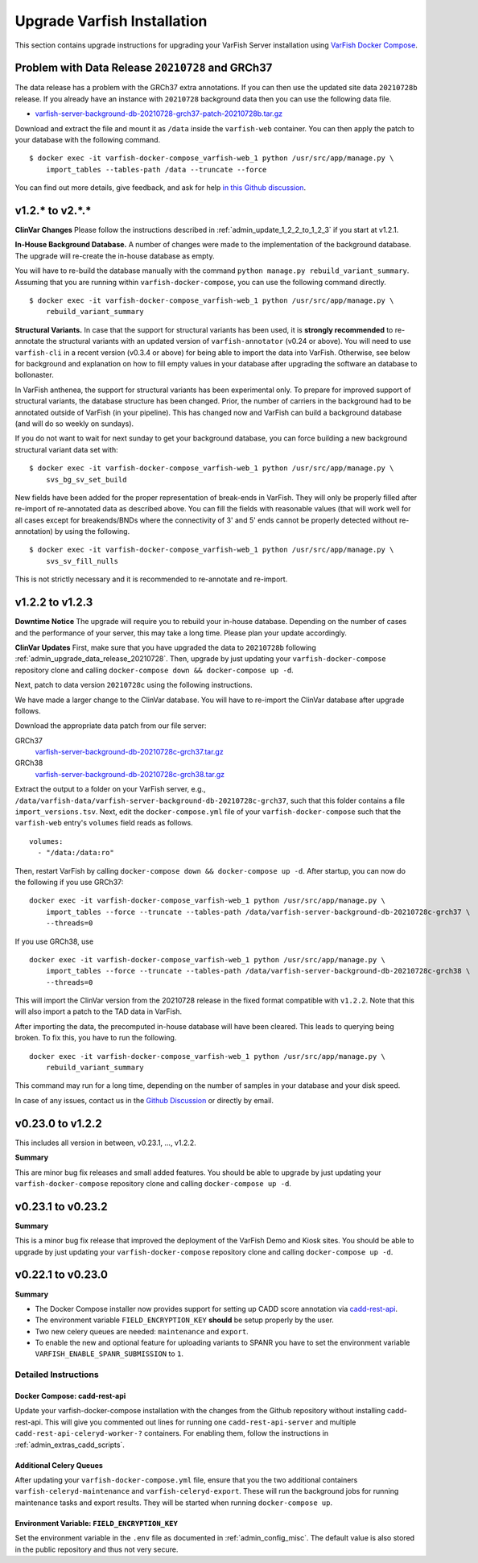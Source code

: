 .. _admin_upgrade:

============================
Upgrade Varfish Installation
============================

This section contains upgrade instructions for upgrading your VarFish Server installation using `VarFish Docker Compose <https://github.com/bihealth/varfish-docker-compose>`__.

.. _admin_upgrade_data_release_20210728:

-------------------------------------------------
Problem with Data Release ``20210728`` and GRCh37
-------------------------------------------------

The data release has a problem with the GRCh37 extra annotations.
If you can then use the updated site data ``20210728b`` release.
If you already have an instance with ``20210728`` background data then you can use the following data file.

- `varfish-server-background-db-20210728-grch37-patch-20210728b.tar.gz <https://file-public.cubi.bihealth.org/transient/varfish/anthenea/varfish-server-background-db-20210728-grch37-patch-20210728b.tar.gz>`__

Download and extract the file and mount it as ``/data`` inside the ``varfish-web`` container.
You can then apply the patch to your database with the following command.

::

    $ docker exec -it varfish-docker-compose_varfish-web_1 python /usr/src/app/manage.py \
        import_tables --tables-path /data --truncate --force

You can find out more details, give feedback, and ask for help `in this Github discussion <https://github.com/bihealth/varfish-server/discussions/451>`__.

----------------
v1.2.* to v2.*.*
----------------

**ClinVar Changes**
Please follow the instructions described in :ref:`admin_update_1_2_2_to_1_2_3` if you start at v1.2.1.

**In-House Background Database.**
A number of changes were made to the implementation of the background database.
The upgrade will re-create the in-house database as empty.

You will have to re-build the database manually with the command ``python manage.py rebuild_variant_summary``.
Assuming that you are running within ``varfish-docker-compose``, you can use the following command directly.

::

    $ docker exec -it varfish-docker-compose_varfish-web_1 python /usr/src/app/manage.py \
        rebuild_variant_summary

**Structural Variants.**
In case that the support for structural variants has been used, it is **strongly recommended** to re-annotate the structural variants with an updated version of ``varfish-annotator`` (v0.24 or above).
You will need to use ``varfish-cli`` in a recent version (v0.3.4 or above) for being able to import the data into VarFish.
Otherwise, see below for background and explanation on how to fill empty values in your database after upgrading the software an database to bollonaster.

In VarFish anthenea, the support for structural variants has been experimental only.
To prepare for improved support of structural variants, the database structure has been changed.
Prior, the number of carriers in the background had to be annotated outside of VarFish (in your pipeline).
This has changed now and VarFish can build a background database (and will do so weekly on sundays).

If you do not want to wait for next sunday to get your background database, you can force building a new background structural variant data set with:

::

    $ docker exec -it varfish-docker-compose_varfish-web_1 python /usr/src/app/manage.py \
        svs_bg_sv_set_build

New fields have been added for the proper representation of break-ends in VarFish.
They will only be properly filled after re-import of re-annotated data as described above.
You can fill the fields with reasonable values (that will work well for all cases except for breakends/BNDs where the connectivity of 3' and 5' ends cannot be properly detected without re-annotation) by using the following.

::

    $ docker exec -it varfish-docker-compose_varfish-web_1 python /usr/src/app/manage.py \
        svs_sv_fill_nulls

This is not strictly necessary and it is recommended to re-annotate and re-import.

.. _admin_update_1_2_2_to_1_2_3:

----------------
v1.2.2 to v1.2.3
----------------

**Downtime Notice**
The upgrade will require you to rebuild your in-house database.
Depending on the number of cases and the performance of your server, this may take a long time.
Please plan your update accordingly.

**ClinVar Updates**
First, make sure that you have upgraded the data to ``20210728b`` following :ref:`admin_upgrade_data_release_20210728`.
Then, upgrade by just updating your ``varfish-docker-compose`` repository clone and calling ``docker-compose down && docker-compose up -d``.

Next, patch to data version ``20210728c`` using the following instructions.

We have made a larger change to the ClinVar database.
You will have to re-import the ClinVar database after upgrade follows.

Download the appropriate data patch from our file server:

GRCh37
    `varfish-server-background-db-20210728c-grch37.tar.gz <https://file-public.cubi.bihealth.org/transient/varfish/anthenea/varfish-server-background-db-20210728c-grch37.tar.gz>`__

GRCh38
    `varfish-server-background-db-20210728c-grch38.tar.gz <https://file-public.cubi.bihealth.org/transient/varfish/anthenea/varfish-server-background-db-20210728c-grch38.tar.gz>`__

Extract the output to a folder on your VarFish server, e.g., ``/data/varfish-data/varfish-server-background-db-20210728c-grch37``, such that this folder contains a file ``import_versions.tsv``.
Next, edit the ``docker-compose.yml`` file of your ``varfish-docker-compose`` such that the ``varfish-web`` entry's ``volumes`` field reads as follows.

::

    volumes:
      - "/data:/data:ro"

Then, restart VarFish by calling ``docker-compose down && docker-compose up -d``.
After startup, you can now do the following if you use GRCh37:

::

    docker exec -it varfish-docker-compose_varfish-web_1 python /usr/src/app/manage.py \
        import_tables --force --truncate --tables-path /data/varfish-server-background-db-20210728c-grch37 \
        --threads=0

If you use GRCh38, use

::

    docker exec -it varfish-docker-compose_varfish-web_1 python /usr/src/app/manage.py \
        import_tables --force --truncate --tables-path /data/varfish-server-background-db-20210728c-grch38 \
        --threads=0

This will import the ClinVar version from the 20210728 release in the fixed format compatible with ``v1.2.2``.
Note that this will also import a patch to the TAD data in VarFish.

After importing the data, the precomputed in-house database will have been cleared.
This leads to querying being broken.
To fix this, you have to run the following.

::

    docker exec -it varfish-docker-compose_varfish-web_1 python /usr/src/app/manage.py \
        rebuild_variant_summary

This command may run for a long time, depending on the number of samples in your database and your disk speed.

In case of any issues, contact us in the `Github Discussion <https://github.com/bihealth/varfish-server/discussions>`__ or directly by email.

------------------
v0.23.0 to v1.2.2
------------------

This includes all version in between, v0.23.1, ..., v1.2.2.

**Summary**

This are minor bug fix releases and small added features.
You should be able to upgrade by just updating your ``varfish-docker-compose`` repository clone and calling ``docker-compose up -d``.

------------------
v0.23.1 to v0.23.2
------------------

**Summary**

This is a minor bug fix release that improved the deployment of the VarFish Demo and Kiosk sites.
You should be able to upgrade by just updating your ``varfish-docker-compose`` repository clone and calling ``docker-compose up -d``.

------------------
v0.22.1 to v0.23.0
------------------

**Summary**

- The Docker Compose installer now provides support for setting up CADD score annotation via `cadd-rest-api <https://github.com/bihealth/cadd-rest-api>`__.
- The environment variable ``FIELD_ENCRYPTION_KEY`` **should** be setup properly by the user.
- Two new celery queues are needed: ``maintenance`` and ``export``.
- To enable the new and optional feature for uploading variants to SPANR you have to set the environment variable ``VARFISH_ENABLE_SPANR_SUBMISSION`` to ``1``.

Detailed Instructions
=====================

Docker Compose: cadd-rest-api
-----------------------------

Update your varfish-docker-compose installation with the changes from the Github repository without installing cadd-rest-api.
This will give you commented out lines for running one ``cadd-rest-api-server`` and multiple ``cadd-rest-api-celeryd-worker-?`` containers.
For enabling them, follow the instructions in :ref:`admin_extras_cadd_scripts`.

Additional Celery Queues
------------------------

After updating your ``varfish-docker-compose.yml`` file, ensure that you the two additional containers ``varfish-celeryd-maintenance`` and ``varfish-celeryd-export``.
These will run the background jobs for running maintenance tasks and export results.
They will be started when running ``docker-compose up``.

Environment Variable: ``FIELD_ENCRYPTION_KEY``
----------------------------------------------

Set the environment variable in the ``.env`` file as documented in :ref:`admin_config_misc`.
The default value is also stored in the public repository and thus not very secure.

